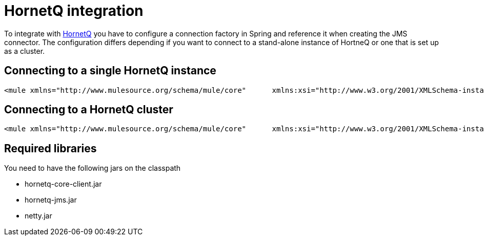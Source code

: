 = HornetQ integration

To integrate with http://jboss.org/hornetq[HornetQ] you have to configure a connection factory in Spring and reference it when creating the JMS connector. The configuration differs depending if you want to connect to a stand-alone instance of HortneQ or one that is set up as a cluster.

== Connecting to a single HornetQ instance

[source]
----
<mule xmlns="http://www.mulesource.org/schema/mule/core"      xmlns:xsi="http://www.w3.org/2001/XMLSchema-instance"      xmlns:spring="http://www.springframework.org/schema/beans"      xmlns:jms="http://www.mulesource.org/schema/mule/jms"      xsi:schemaLocation="          http://www.mulesource.org/schema/mule/core http://www.mulesource.org/schema/mule/core/3.0/mule.xsd          http://www.mulesource.org/schema/mule/jms http://www.mulesource.org/schema/mule/jms/3.0/mule-jms.xsd          http://www.springframework.org/schema/beans http://www.springframework.org/schema/beans/spring-beans-3.0.xsd">    <spring:bean name="connectionFactory" class="org.hornetq.jms.client.HornetQConnectionFactory">        <spring:constructor-arg>            <spring:bean class="org.hornetq.api.core.TransportConfiguration">                <spring:constructor-arg value="org.hornetq.core.remoting.impl.netty.NettyConnectorFactory"/>                <spring:constructor-arg>                    <spring:map key-type="java.lang.String" value-type="java.lang.Object">                        <spring:entry key="port" value="5445"></spring:entry>                    </spring:map>                </spring:constructor-arg>            </spring:bean>        </spring:constructor-arg>    </spring:bean>    <jms:connector name="hornetq-connector" username="guest" password="guest"        specification="1.1" connectionFactory-ref="connectionFactory" /></mule>
----

== Connecting to a HornetQ cluster

[source]
----
<mule xmlns="http://www.mulesource.org/schema/mule/core"      xmlns:xsi="http://www.w3.org/2001/XMLSchema-instance"      xmlns:spring="http://www.springframework.org/schema/beans"      xmlns:jms="http://www.mulesource.org/schema/mule/jms"      xsi:schemaLocation="          http://www.mulesource.org/schema/mule/core http://www.mulesource.org/schema/mule/core/3.0/mule.xsd          http://www.mulesource.org/schema/mule/jms http://www.mulesource.org/schema/mule/jms/3.0/mule-jms.xsd          http://www.springframework.org/schema/beans http://www.springframework.org/schema/beans/spring-beans-3.0.xsd">    <spring:bean name="connectionFactory" class="org.hornetq.jms.client.HornetQConnectionFactory">        <spring:property name="discoveryAddress" value="231.7.7.7"/>        <spring:property name="discoveryPort" value="9876"/>        <spring:property name="discoveryRefreshTimeout" value="1000"/>        <!-- If you want the client to failover when its server is cleanly shutdown -->        <spring:property name="failoverOnServerShutdown" value="true"/>        <!-- period in milliseconds between subsequent reconnection attempts. The default value is 2000 milliseconds-->        <spring:property name="retryInterval" value="1000"/>        <!-- allows you to implement an exponential backoff between retry attempts -->        <spring:property name="retryIntervalMultiplier" value="2.0"/>        <!-- A value of -1 signifies an unlimited number of attempts. The default value is 0. -->        <spring:property name="reconnectAttempts" value="-1"/>        <!-- interesting for blocked receivers: If you're using JMS it's defined by the ClientFailureCheckPeriod attribute on a HornetQConnectionFactory  instance -->        <spring:property name="clientFailureCheckPeriod" value="1000"/>        <!-- allow the client to loadbalance when creating multiple sessions from one sessionFactory -->        <spring:property name="connectionLoadBalancingPolicyClassName" value="org.hornetq.api.core.client.loadbalance.RandomConnectionLoadBalancingPolicy"/>    </spring:bean>    <jms:connector name="hornetq-connector" username="guest" password="guest"        specification="1.1" connectionFactory-ref="connectionFactory"/></mule>
----

== Required libraries

You need to have the following jars on the classpath

* hornetq-core-client.jar
* hornetq-jms.jar
* netty.jar
